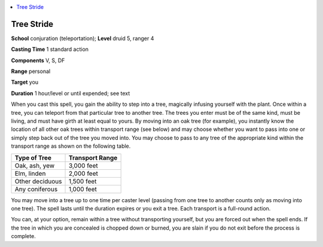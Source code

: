 
.. _`corerulebook.spells.treestride`:

.. contents:: \ 

.. _`corerulebook.spells.treestride#tree_stride`:

Tree Stride
============

\ **School**\  conjuration (teleportation); \ **Level**\  druid 5, ranger 4

\ **Casting Time**\  1 standard action

\ **Components**\  V, S, DF

\ **Range**\  personal

\ **Target**\  you

\ **Duration**\  1 hour/level or until expended; see text

When you cast this spell, you gain the ability to step into a tree, magically infusing yourself with the plant. Once within a tree, you can teleport from that particular tree to another tree. The trees you enter must be of the same kind, must be living, and must have girth at least equal to yours. By moving into an oak tree (for example), you instantly know the location of all other oak trees within transport range (see below) and may choose whether you want to pass into one or simply step back out of the tree you moved into. You may choose to pass to any tree of the appropriate kind within the transport range as shown on the following table.

.. list-table::
   :header-rows: 1
   :class: contrast-reading-table
   :widths: auto

   * - Type of Tree
     - Transport Range
   * - Oak, ash, yew
     - 3,000 feet
   * - Elm, linden
     - 2,000 feet
   * - Other deciduous
     - 1,500 feet
   * - Any coniferous
     - 1,000 feet

You may move into a tree up to one time per caster level (passing from one tree to another counts only as moving into one tree). The spell lasts until the duration expires or you exit a tree. Each transport is a full-round action.

You can, at your option, remain within a tree without transporting yourself, but you are forced out when the spell ends. If the tree in which you are concealed is chopped down or burned, you are slain if you do not exit before the process is complete.

